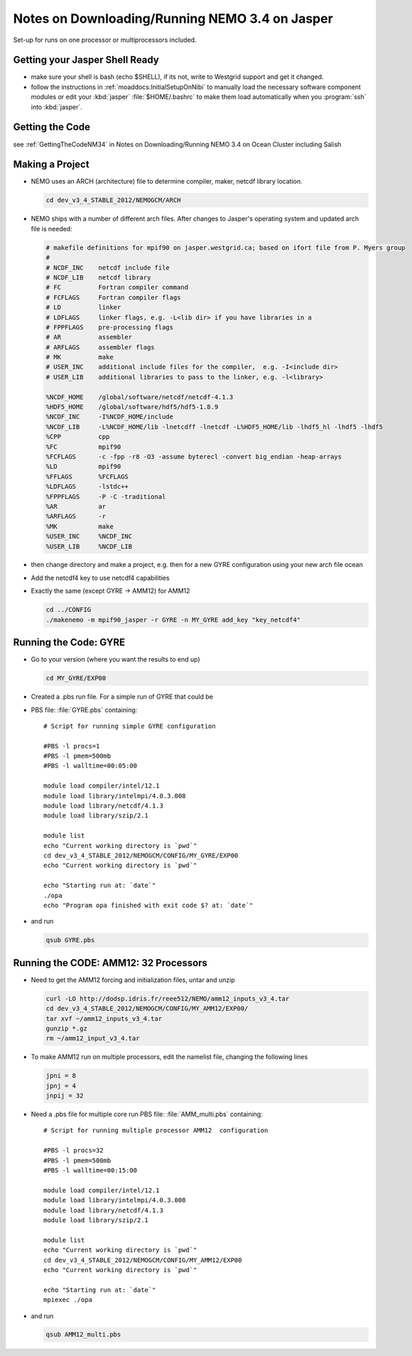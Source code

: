 Notes on Downloading/Running NEMO 3.4 on Jasper
===============================================

Set-up for runs on one processor or multiprocessors included.

Getting your Jasper Shell Ready
-------------------------------

* make sure your shell is bash (echo $SHELL), if its not, write to Westgrid support and get it changed.
* follow the instructions in :ref:`moaddocs:InitialSetupOnNibi` to manually load the necessary software component modules or edit your :kbd:`jasper` :file:`$HOME/.bashrc` to make them load automatically when you :program:`ssh` into :kbd:`jasper`.


Getting the Code
----------------

see :ref:`GettingTheCodeNM34` in Notes on Downloading/Running NEMO 3.4 on Ocean Cluster including Salish

Making a Project
----------------

* NEMO uses an ARCH (architecture) file to determine compiler, maker, netcdf library location.

  .. code-block:: bash

      cd dev_v3_4_STABLE_2012/NEMOGCM/ARCH

* NEMO ships with a number of different arch files.  After changes to Jasper's operating system and updated arch file is needed:

  .. code-block:: sh

      # makefile definitions for mpif90 on jasper.westgrid.ca; based on ifort file from P. Myers group
      #
      # NCDF_INC    netcdf include file
      # NCDF_LIB    netcdf library
      # FC          Fortran compiler command
      # FCFLAGS     Fortran compiler flags
      # LD          linker
      # LDFLAGS     linker flags, e.g. -L<lib dir> if you have libraries in a
      # FPPFLAGS    pre-processing flags
      # AR          assembler
      # ARFLAGS     assembler flags
      # MK          make
      # USER_INC    additional include files for the compiler,  e.g. -I<include dir>
      # USER_LIB    additional libraries to pass to the linker, e.g. -l<library>

      %NCDF_HOME    /global/software/netcdf/netcdf-4.1.3
      %HDF5_HOME    /global/software/hdf5/hdf5-1.8.9
      %NCDF_INC     -I%NCDF_HOME/include
      %NCDF_LIB     -L%NCDF_HOME/lib -lnetcdff -lnetcdf -L%HDF5_HOME/lib -lhdf5_hl -lhdf5 -lhdf5
      %CPP          cpp
      %FC           mpif90
      %FCFLAGS      -c -fpp -r8 -O3 -assume byterecl -convert big_endian -heap-arrays
      %LD           mpif90
      %FFLAGS       %FCFLAGS
      %LDFLAGS      -lstdc++
      %FPPFLAGS     -P -C -traditional
      %AR           ar
      %ARFLAGS      -r
      %MK           make
      %USER_INC     %NCDF_INC
      %USER_LIB     %NCDF_LIB


*   then change directory and make a project, e.g.
    then for a new GYRE configuration using your new arch file ocean
*   Add the netcdf4 key to use netcdf4 capabilities
*   Exactly the same (except GYRE -> AMM12) for AMM12

    .. code-block:: bash

        cd ../CONFIG
        ./makenemo -m mpif90_jasper -r GYRE -n MY_GYRE add_key "key_netcdf4"

Running the Code: GYRE
----------------------

* Go to your version (where you want the results to end up)

  .. code-block:: bash

     cd MY_GYRE/EXP00

* Created a .pbs run file. For a simple run of GYRE that could be

* PBS file: :file:`GYRE.pbs` containing::

   # Script for running simple GYRE configuration

   #PBS -l procs=1
   #PBS -l pmem=500mb
   #PBS -l walltime=00:05:00

   module load compiler/intel/12.1
   module load library/intelmpi/4.0.3.008
   module load library/netcdf/4.1.3
   module load library/szip/2.1

   module list
   echo "Current working directory is `pwd`"
   cd dev_v3_4_STABLE_2012/NEMOGCM/CONFIG/MY_GYRE/EXP00
   echo "Current working directory is `pwd`"

   echo "Starting run at: `date`"
   ./opa
   echo "Program opa finished with exit code $? at: `date`"


* and run

  .. code-block:: bash

     qsub GYRE.pbs

Running the CODE: AMM12: 32 Processors
--------------------------------------

* Need to get the AMM12 forcing and initialization files, untar and unzip

  .. code-block:: bash

     curl -LO http://dodsp.idris.fr/reee512/NEMO/amm12_inputs_v3_4.tar
     cd dev_v3_4_STABLE_2012/NEMOGCM/CONFIG/MY_AMM12/EXP00/
     tar xvf ~/amm12_inputs_v3_4.tar
     gunzip *.gz
     rm ~/amm12_input_v3_4.tar

* To make AMM12 run on multiple processors, edit the namelist file, changing the following lines

  .. code-block:: fortran

    jpni = 8
    jpnj = 4
    jnpij = 32

* Need a .pbs file for multiple core run
  PBS file: :file:`AMM_multi.pbs` containing::

    # Script for running multiple processor AMM12  configuration

    #PBS -l procs=32
    #PBS -l pmem=500mb
    #PBS -l walltime=00:15:00

    module load compiler/intel/12.1
    module load library/intelmpi/4.0.3.008
    module load library/netcdf/4.1.3
    module load library/szip/2.1

    module list
    echo "Current working directory is `pwd`"
    cd dev_v3_4_STABLE_2012/NEMOGCM/CONFIG/MY_AMM12/EXP00
    echo "Current working directory is `pwd`"

    echo "Starting run at: `date`"
    mpiexec ./opa

* and run

  .. code-block:: bash

     qsub AMM12_multi.pbs
